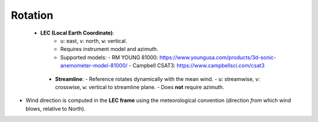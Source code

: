 Rotation
========

 - **LEC (Local Earth Coordinate)**:
    - ``u``: east, ``v``: north, ``w``: vertical.
    - Requires instrument model and azimuth.
    - Supported models:
      - RM YOUNG 81000: https://www.youngusa.com/products/3d-sonic-anemometer-model-81000/
      - Campbell CSAT3: https://www.campbellsci.com/csat3

  - **Streamline**:
    - Reference rotates dynamically with the mean wind.
    - ``u``: streamwise, ``v``: crosswise, ``w``: vertical to streamline plane.
    - Does **not** require azimuth.

- Wind direction is computed in the **LEC frame** using the meteorological convention (direction *from* which wind blows, relative to North).
